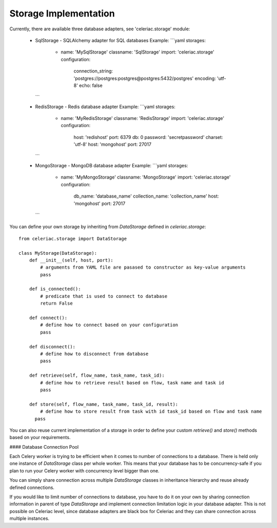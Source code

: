 Storage Implementation
======================

Currently, there are available three database adapters, see 'celeriac.storage' module:

  * SqlStorage - SQLAlchemy adapter for SQL databases
    Example:
    ```yaml
    storages:
      - name: 'MySqlStorage'
        classname: 'SqlStorage'
        import: 'celeriac.storage'
        configuration:
          connection_string: 'postgres://postgres:postgres@postgres:5432/postgres'
          encoding: 'utf-8'
          echo: false
    ```
    
  * RedisStorage - Redis database adapter
    Example:
    ```yaml
    storages:
      - name: 'MyRedisStorage'
        classname: 'RedisStorage'
        import: 'celeriac.storage'
        configuration:
          host: 'redishost'
          port: 6379
          db: 0
          password: 'secretpassword'
          charset: 'utf-8'
          host: 'mongohost'
          port: 27017
    ```
    
  * MongoStorage - MongoDB database adapter
    Example:
    ```yaml
    storages:
      - name: 'MyMongoStorage'
        classname: 'MongoStorage'
        import: 'celeriac.storage'
        configuration:
          db_name: 'database_name'
          collection_name: 'collection_name'
          host: 'mongohost'
          port: 27017
    ```
    
You can define your own storage by inheriting from `DataStorage` defined in `celeriac.storage`:

::

  from celeriac.storage import DataStorage

  class MyStorage(DataStorage):
      def __init__(self, host, port):
          # arguments from YAML file are pasased to constructor as key-value arguments
          pass

      def is_connected():
          # predicate that is used to connect to database
          return False

      def connect():
          # define how to connect based on your configuration
          pass

      def disconnect():
          # define how to disconnect from database
          pass

      def retrieve(self, flow_name, task_name, task_id):
          # define how to retrieve result based on flow, task name and task id
          pass

      def store(self, flow_name, task_name, task_id, result):
          # define how to store result from task with id task_id based on flow and task name
        pass

You can also reuse current implementation of a storage in order to  define your custom `retrieve()` and `store()` methods based on your requirements.

#### Database Connection Pool

Each Celery worker is trying to be efficient when it comes to number of connections to a database. There is held only one instance of `DataStorage` class per whole worker. This means that your database has to be concurrency-safe if you plan to run your Celery worker with concurrency level bigger than one.

You can simply share connection across multiple `DataStorage` classes in inheritance hierarchy and reuse already defined connections.

If you would like to limit number of connections to database, you have to do it on your own by sharing connection information in parent of type `DataStorage` and implement connection limitation logic in your database adapter. This is not possible on Celeriac level, since database adapters are black box for Celeriac and they can share connection across multiple instances.
